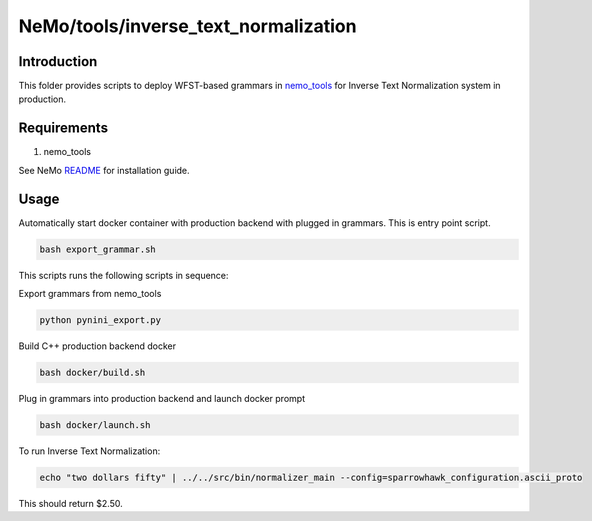 **NeMo/tools/inverse_text_normalization**
=========================================

Introduction
------------

This folder provides scripts to deploy WFST-based grammars in `nemo_tools <https://github.com/NVIDIA/NeMo/blob/main/nemo_tools>`_ for
Inverse Text Normalization system in production.


Requirements
------------------------

1) nemo_tools

See NeMo `README <https://github.com/NVIDIA/NeMo/blob/main/README.rst>`_ for installation guide.


Usage
------------

Automatically start docker container with production backend with plugged in grammars. This is entry point script.

.. code-block:: bash

    bash export_grammar.sh

This scripts runs the following scripts in sequence:

Export grammars from nemo_tools

.. code-block:: bash

    python pynini_export.py


Build C++ production backend docker

.. code-block:: bash

    bash docker/build.sh


Plug in grammars into production backend and launch docker prompt

.. code-block:: bash

    bash docker/launch.sh


To run Inverse Text Normalization: 

.. code-block:: bash

    echo "two dollars fifty" | ../../src/bin/normalizer_main --config=sparrowhawk_configuration.ascii_proto

This should return $2.50.